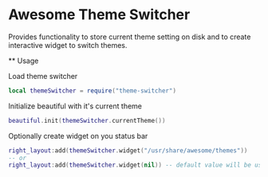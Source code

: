* Awesome Theme Switcher

  Provides functionality to store current theme setting on disk and
  to create interactive widget to switch themes.

  ** Usage

  Load theme switcher

  #+BEGIN_SRC lua
  local themeSwitcher = require("theme-switcher")
  #+END_SRC

  Initialize beautiful with it's current theme

  #+BEGIN_SRC lua
  beautiful.init(themeSwitcher.currentTheme())
  #+END_SRC

  Optionally create widget on you status bar

  #+BEGIN_SRC lua
  right_layout:add(themeSwitcher.widget("/usr/share/awesome/themes"))
  -- or
  right_layout:add(themeSwitcher.widget(nil)) -- default value will be used
  #+END_SRC

